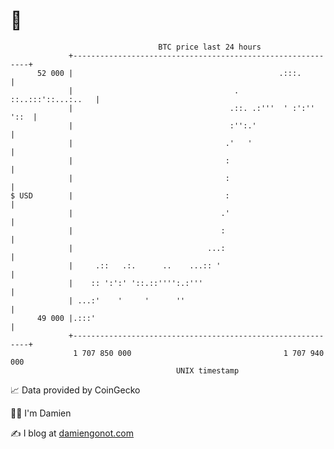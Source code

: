 * 👋

#+begin_example
                                    BTC price last 24 hours                    
                +------------------------------------------------------------+ 
         52 000 |                                              .:::.         | 
                |                                    .    ::..:::'::...:..   | 
                |                                   .::. .:'''  ' :':'' '::  | 
                |                                   :'':.'                   | 
                |                                  .'   '                    | 
                |                                  :                         | 
                |                                  :                         | 
   $ USD        |                                  :                         | 
                |                                 .'                         | 
                |                                 :                          | 
                |                              ...:                          | 
                |     .::   .:.      ..    ...:: '                           | 
                |    :: ':':' '::.::'''':.:'''                               | 
                | ...:'    '     '      ''                                   | 
         49 000 |.:::'                                                       | 
                +------------------------------------------------------------+ 
                 1 707 850 000                                  1 707 940 000  
                                        UNIX timestamp                         
#+end_example
📈 Data provided by CoinGecko

🧑‍💻 I'm Damien

✍️ I blog at [[https://www.damiengonot.com][damiengonot.com]]
